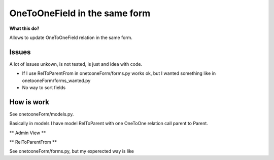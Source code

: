 OneToOneField in the same form
================================

**What this do?**

Allows to update OneToOneField relation in the same form.

Issues
''''''''

A lot of issues unkown, is not tested, is just and idea with code.

* If I use RelToParentFrom in onetooneForm/forms.py works ok, but I wanted something like in onetooneForm/forms_wanted.py
* No way to sort fields



How is work
''''''''''''

See onetooneForm/models.py.

Basically in models I have model RelToParent with one OneToOne relation call parent to Parent.

** Admin View **

.. code: python

	from django.contrib import admin
	from onetooneForm.forms import RelToParentFrom
	from onetooneForm.models import RelToParent

	class ReltoParentAdmin(admin.ModelAdmin):
		form = RelToParentFrom
		# I want this order, so the issue is here
		#fields = ['name', 'attr', 'attr2']
        

	admin.site.register(RelToParent, ReltoParentAdmin)

** RelToParentFrom **

See onetooneForm/forms.py, but my experected way is like

.. code: python

	
	class RelToParentFrom(OnetoOneForm):
		class Meta:
		    model = RelToParent
		    fields = '__all__'
		    onetoone_model = 'parent'
		    exclude = ['parent']





